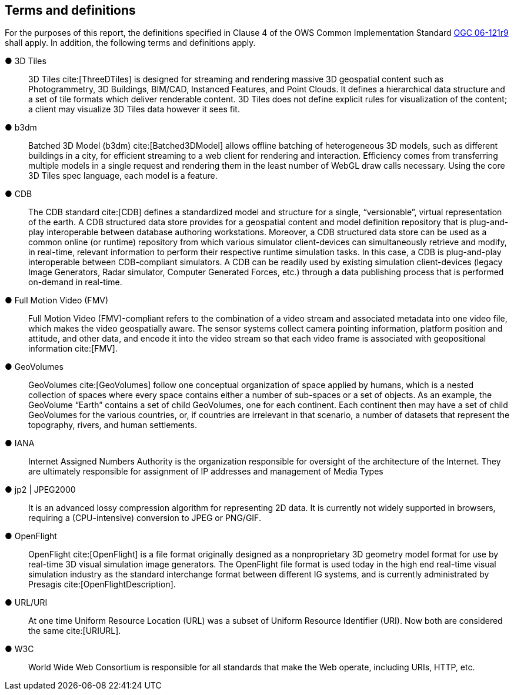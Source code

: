 == Terms and definitions

For the purposes of this report, the definitions specified in Clause 4 of the OWS Common Implementation Standard https://portal.opengeospatial.org/files/?artifact_id=38867&version=2[OGC 06-121r9] shall apply. In addition, the following terms and definitions apply.

&#9679; 3D Tiles ::

3D Tiles cite:[ThreeDTiles] is designed for streaming and rendering massive 3D geospatial content such as Photogrammetry, 3D Buildings, BIM/CAD, Instanced Features, and Point Clouds. It defines a hierarchical data structure and a set of tile formats which deliver renderable content. 3D Tiles does not define explicit rules for visualization of the content; a client may visualize 3D Tiles data however it sees fit.

&#9679; b3dm ::

Batched 3D Model (b3dm) cite:[Batched3DModel] allows offline batching of heterogeneous 3D models, such as different buildings in a city, for efficient streaming to a web client for rendering and interaction. Efficiency comes from transferring multiple models in a single request and rendering them in the least number of WebGL draw calls necessary. Using the core 3D Tiles spec language, each model is a feature.

&#9679; CDB ::

The CDB standard cite:[CDB] defines a standardized model and structure for a single, “versionable”, virtual representation of the earth. A CDB structured data store provides for a geospatial content and model definition repository that is plug-and-play interoperable between database authoring workstations. Moreover, a CDB structured data store can be used as a common online (or runtime) repository from which various simulator client-devices can simultaneously retrieve and modify, in real-time, relevant information to perform their respective runtime simulation tasks. In this case, a CDB is plug-and-play interoperable between CDB-compliant simulators. A CDB can be readily used by existing simulation client-devices (legacy Image Generators, Radar simulator, Computer Generated Forces, etc.) through a data publishing process that is performed on-demand in real-time.

&#9679; Full Motion Video (FMV) ::

Full Motion Video (FMV)-compliant refers to the combination of a video stream and associated metadata into one video file, which makes the video geospatially aware. The sensor systems collect camera pointing information, platform position and attitude, and other data, and encode it into the video stream so that each video frame is associated with geopositional information cite:[FMV].

&#9679; GeoVolumes ::

GeoVolumes cite:[GeoVolumes] follow one conceptual organization of space applied by humans, which is a nested collection of spaces where every space contains either a number of sub-spaces or a set of objects. As an example, the GeoVolume “Earth” contains a set of child GeoVolumes, one for each continent. Each continent then may have a set of child GeoVolumes for the various countries, or, if countries are irrelevant in that scenario, a number of datasets that represent the topography, rivers, and human settlements.

&#9679; IANA ::
Internet Assigned Numbers Authority is the organization responsible for oversight of the architecture of the Internet. They are ultimately responsible for assignment of IP addresses and management of Media Types

&#9679; jp2 | JPEG2000 ::

It is an advanced lossy compression algorithm for representing 2D data. It is currently not widely supported in browsers, requiring a (CPU-intensive) conversion to JPEG or PNG/GIF.

&#9679; OpenFlight ::

OpenFlight cite:[OpenFlight] is a file format originally designed as a nonproprietary 3D geometry model format for use by real-time 3D visual simulation image generators. The OpenFlight file format is used today in the high end real-time visual simulation industry as the standard interchange format between different IG systems, and is currently administrated by Presagis cite:[OpenFlightDescription].

&#9679; URL/URI ::

At one time Uniform Resource Location (URL) was a subset of Uniform Resource Identifier (URI). Now both are considered the same cite:[URIURL].

&#9679; W3C ::

World Wide Web Consortium is responsible for all standards that make the Web operate, including URIs, HTTP, etc.
